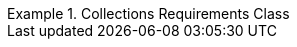 [[rc_collections]]
// *Requirements Class:* Collections

[%unnumbered]
[requirement,type="class",label="http://www.opengis.net/spec/ogcapi-edr-1/1.0/req/collections",obligation="requirement",subject="Web API",inherit="http://www.opengis.net/spec/ogcapi-common-2/1.0/req/collections;http://www.opengis.net/spec/ogcapi-common-1/1.0/req/core;ISO 19107;ISO 19108;ISO 19111;ISO 19108;ISO 8601"]
.Collections Requirements Class
====

[requirement,type="general",label="/req/collections/rc-md-op"]
======
======

[requirement,type="general",label="/req/collections/rc-md-success"]
======
======

[requirement,type="general",label="/req/collections/src-md-op"]
======
======

[requirement,type="general",label="/req/collections/src-md-success"]
======
======

[requirement,type="general",label="/req/edr/rc-collection-info"]
======
======

[requirement,type="general",label="/req/core/rc-collection-info-links"]
======
======

[requirement,type="general",label="/req/edr/rc-data-queries"]
======
======

[requirement,type="general",label="/req/edr/rc-common-query-type"]
======
======

[requirement,type="general",label="/req/edr/rc-common-variables"]
======
======

[requirement,type="general",label="/req/edr/rc-radius-variables"]
======
======

[requirement,type="general",label="/req/edr/rc-cube-variables"]
======
======

[requirement,type="general",label="/req/edr/rc-corridor-variables"]
======
======

[requirement,type="general",label="/req/edr/rc-items-variables"]
======
======

[requirement,type="general",label="/req/core/rc-extent"]
======
======

[requirement,type="general",label="/req/core/rc-md-query-links"]
======
======

[requirement,type="general",label="/req/edr/rc-crs"]
======
======

[requirement,type="general",label="/req/edr/rc-parameters"]
======
======

====
